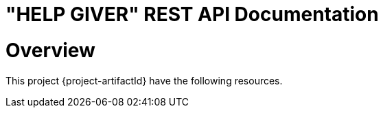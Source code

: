= "HELP GIVER" REST API Documentation

[[overview]]
= Overview

This project {project-artifactId} have the following resources.

